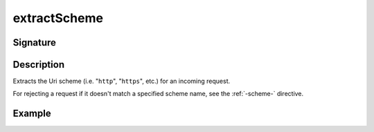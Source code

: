.. _-extractScheme-:

extractScheme
=============

Signature
---------

.. includecode2:: ../../../../../../../../../akka-http/src/main/scala/akka/http/scaladsl/server/directives/SchemeDirectives.scala
   :snippet: extractScheme

Description
-----------
Extracts the Uri scheme (i.e. "``http``", "``https``", etc.) for an incoming request.

For rejecting a request if it doesn't match a specified scheme name, see the :ref:`-scheme-` directive.

Example
-------

.. includecode2:: ../../../../code/docs/http/scaladsl/server/directives/SchemeDirectivesExamplesSpec.scala
   :snippet: example-1
